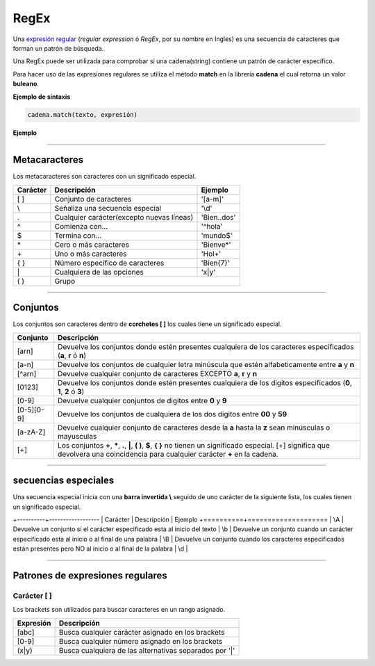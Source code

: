 .. _regexLink:

.. meta::
   :description: Expresiones regulares en Latino
   :keywords: manual, documentacion, latino, sintaxis, regex, regular expresion, expresiones regulares

======
RegEx
======
Una `expresión regular`_ (*regular expression* ó *RegEx*, por su nombre en Ingles) es una secuencia de caracteres que forman un patrón de búsqueda.

Una RegEx puede ser utilizada para comprobar si una cadena(string) contiene un patrón de carácter específico.

Para hacer uso de las expresiones regulares se utiliza el método **match** en la librería **cadena** el cual retorna un valor **buleano**.

**Ejemplo de sintaxis**

.. code-block:: bash
   
   cadena.match(texto, expresión)

**Ejemplo**

.. raw:: html

   <pre><code class="language-latino line-numbers">/*
   En este ejemplo la variable TXT contendrá el texto principal
   la variable X contendrá el resultado de cadena.match
   y su resultado se escribirá en pantalla.
   */

   txt = "El agua es vida"
   x = cadena.match(txt, "^El.*vida$")
   
   si x
     escribir ("Eureka! la expresión ha sido encontrada")
   sino
     escribir ("No se ha encontrado la expresión")
   fin</code></pre>

----

Metacaracteres
---------------
Los metacaracteres son caracteres con un significado especial.

+----------+-------------------------------------------+-------------+
| Carácter | Descripción                               | Ejemplo     |
+==========+===========================================+=============+
| \[ \]    | Conjunto de caracteres                    | '[a-m]'     |
+----------+-------------------------------------------+-------------+
| \\       | Señaliza una secuencia especial           | '\\d'       |
+----------+-------------------------------------------+-------------+
| \.       | Cualquier carácter(excepto nuevas líneas) | 'Bien..dos' |
+----------+-------------------------------------------+-------------+
| ^        | Comienza con...                           | '^hola'     |
+----------+-------------------------------------------+-------------+
| $        | Termina con...                            | 'mundo$'    |
+----------+-------------------------------------------+-------------+
| \*       | Cero o más caracteres                     | 'Bienve*'   |
+----------+-------------------------------------------+-------------+
| \+       | Uno o más caracteres                      | 'Hol+'      |
+----------+-------------------------------------------+-------------+
| \{ \}    | Número especifico de caracteres           | 'Bien{7}'   |
+----------+-------------------------------------------+-------------+
| \|       | Cualquiera de las opciones                | 'x\|y'      |
+----------+-------------------------------------------+-------------+
| \( \)    | Grupo                                                   |
+----------+-------------------------------------------+-------------+

----

Conjuntos
----------
Los conjuntos son caracteres dentro de **corchetes [ ]** los cuales tiene un significado especial.

+------------+--------------------------------------------------------------------------------------------------------------------+
| Conjunto   | Descripción                                                                                                        |
+============+====================================================================================================================+
| [arn]      | Devuelve los conjuntos donde estén presentes cualquiera de los caracteres especificados (**a**, **r** ó **n**)     |
+------------+--------------------------------------------------------------------------------------------------------------------+
| [a-n]      | Devuelve los conjuntos de cualquier letra minúscula que estén alfabeticamente entre **a** y **n**                  |
+------------+--------------------------------------------------------------------------------------------------------------------+
| [^arn]     | Devuelve cualquier conjunto de caracteres EXCEPTO **a**, **r** y **n**                                             |
+------------+--------------------------------------------------------------------------------------------------------------------+
| [0123]     | Devuelve los conjuntos donde estén presentes cualquiera de los digitos especificados (**0**, **1**, **2** ó **3**) |
+------------+--------------------------------------------------------------------------------------------------------------------+
| [0-9]      | Devuelve cualquier conjuntos de digitos entre **0** y **9**                                                        |
+------------+--------------------------------------------------------------------------------------------------------------------+
| [0-5][0-9] | Devuelve los conjuntos de cualquiera de los dos digitos entre **00** y **59**                                      |
+------------+--------------------------------------------------------------------------------------------------------------------+
| [a-zA-Z]   | Devuelve cualquier conjunto de caracteres desde la **a** hasta la **z** sean minúsculas o mayusculas               |
+------------+--------------------------------------------------------------------------------------------------------------------+
| [\+]       | Los conjuntos **\+**, **\***, **.**, **\|**, **\( \)**, **$**, **\{ \}** no tienen un significado especial.        |
|            | [\+] significa que devolvera una coincidencia para cualquier carácter **\+** en la cadena.                         |
+------------+--------------------------------------------------------------------------------------------------------------------+

----

secuencias especiales
----------------------
Una secuencia especial inicia con una **barra invertida \\** seguido de uno carácter de la siguiente lista, los cuales tienen un significado especial.

+----------+------------------
| Carácter | Descripción | Ejemplo
+==========+====================
| \\A      | Devuelve un conjunto si el carácter especificado esta al inicio del texto
| \\b      | Devuelve un conjunto cuando un carácter especificado esta al inicio o al final de una palabra
| \\B      | Devuelve un conjunto cuando los caracteres especificados están presentes pero NO al inicio o al final de la palabra
| \\d      |

----

Patrones de expresiones regulares
----------------------------------
.. _ej1:
Carácter [ ]
+++++++++++++
Los brackets son utilizados para buscar caracteres en un rango asignado.

+-----------+--------------------------------------------------------+
| Expresión | Descripción                                            |
+===========+========================================================+
| [abc]     | Busca cualquier carácter asignado en los brackets      |
+-----------+--------------------------------------------------------+
| [0-9]     | Busca cualquier número asignado en los brackets        |
+-----------+--------------------------------------------------------+
| (x|y)     | Busca cualquiera de las alternativas separados por '|' |
+-----------+--------------------------------------------------------+

.. raw:: html

   <pre><code class="language-latino line-numbers">/*
   Busca entre todas las letras minúsculas
   en orden alfabético desde la "a" hasta la "m"
   */

   txt = "El agua es vida"
   x = cadena.match(txt, "[a-m]")
   escribir (x)</code></pre>

.. Enlaces

.. _expresión regular: https://es.wikipedia.org/wiki/Expresión_regular
